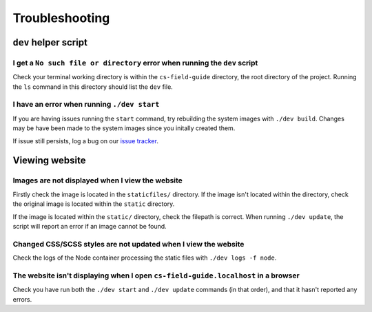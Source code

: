 Troubleshooting
##############################################################################

``dev`` helper script
==============================================================================

I get a ``No such file or directory`` error when running the ``dev`` script
------------------------------------------------------------------------------

Check your terminal working directory is within the ``cs-field-guide`` directory, the root directory of the project.
Running the ``ls`` command in this directory should list the ``dev`` file.

I have an error when running ``./dev start``
------------------------------------------------------------------------------

If you are having issues running the ``start`` command, try rebuilding the system images with ``./dev build``.
Changes may be have been made to the system images since you initally created them.

If issue still persists, log a bug on our `issue tracker`_.

Viewing website
==============================================================================

Images are not displayed when I view the website
------------------------------------------------------------------------------

Firstly check the image is located in the ``staticfiles/`` directory.
If the image isn't located within the directory, check the original image is located within the ``static`` directory.

If the image is located within the ``static/`` directory, check the filepath is correct.
When running ``./dev update``, the script will report an error if an image cannot be found.

Changed CSS/SCSS styles are not updated when I view the website
------------------------------------------------------------------------------

Check the logs of the Node container processing the static files with ``./dev logs -f node``.

The website isn't displaying when I open ``cs-field-guide.localhost`` in a browser
----------------------------------------------------------------------------------------------

Check you have run both the ``./dev start`` and ``./dev update`` commands (in that order),  and that it hasn't reported any errors.

.. _issue tracker: https://github.com/uccser/cs-field-guide/issues
